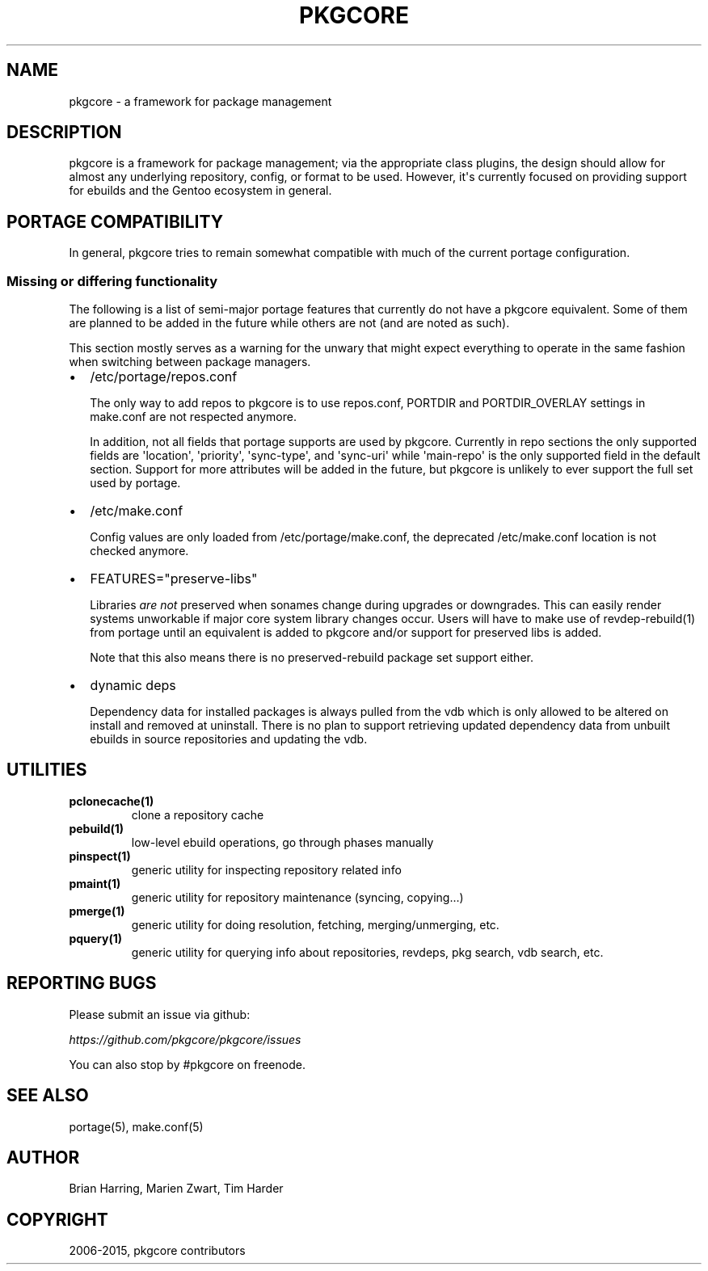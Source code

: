 .\" Man page generated from reStructuredText.
.
.TH "PKGCORE" "5" "June 28, 2015" "0.9.1" "pkgcore"
.SH NAME
pkgcore \- a framework for package management
.
.nr rst2man-indent-level 0
.
.de1 rstReportMargin
\\$1 \\n[an-margin]
level \\n[rst2man-indent-level]
level margin: \\n[rst2man-indent\\n[rst2man-indent-level]]
-
\\n[rst2man-indent0]
\\n[rst2man-indent1]
\\n[rst2man-indent2]
..
.de1 INDENT
.\" .rstReportMargin pre:
. RS \\$1
. nr rst2man-indent\\n[rst2man-indent-level] \\n[an-margin]
. nr rst2man-indent-level +1
.\" .rstReportMargin post:
..
.de UNINDENT
. RE
.\" indent \\n[an-margin]
.\" old: \\n[rst2man-indent\\n[rst2man-indent-level]]
.nr rst2man-indent-level -1
.\" new: \\n[rst2man-indent\\n[rst2man-indent-level]]
.in \\n[rst2man-indent\\n[rst2man-indent-level]]u
..
.SH DESCRIPTION
.sp
pkgcore is a framework for package management; via the appropriate class
plugins, the design should allow for almost any underlying repository, config,
or format to be used. However, it\(aqs currently focused on providing support for
ebuilds and the Gentoo ecosystem in general.
.SH PORTAGE COMPATIBILITY
.sp
In general, pkgcore tries to remain somewhat compatible with much of the
current portage configuration.
.SS Missing or differing functionality
.sp
The following is a list of semi\-major portage features that currently do not
have a pkgcore equivalent. Some of them are planned to be added in the future
while others are not (and are noted as such).
.sp
This section mostly serves as a warning for the unwary that might expect
everything to operate in the same fashion when switching between package
managers.
.INDENT 0.0
.IP \(bu 2
/etc/portage/repos.conf
.sp
The only way to add repos to pkgcore is to use repos.conf, PORTDIR and
PORTDIR_OVERLAY settings in make.conf are not respected anymore.
.sp
In addition, not all fields that portage supports are used by pkgcore.
Currently in repo sections the only supported fields are \(aqlocation\(aq,
\(aqpriority\(aq, \(aqsync\-type\(aq, and \(aqsync\-uri\(aq while \(aqmain\-repo\(aq is the only
supported field in the default section. Support for more attributes will be
added in the future, but pkgcore is unlikely to ever support the full set
used by portage.
.IP \(bu 2
/etc/make.conf
.sp
Config values are only loaded from /etc/portage/make.conf, the deprecated
/etc/make.conf location is not checked anymore.
.IP \(bu 2
FEATURES="preserve\-libs"
.sp
Libraries \fIare not\fP preserved when sonames change during upgrades or
downgrades. This can easily render systems unworkable if major core system
library changes occur. Users will have to make use of revdep\-rebuild(1) from
portage until an equivalent is added to pkgcore and/or support for preserved
libs is added.
.sp
Note that this also means there is no preserved\-rebuild package set support
either.
.IP \(bu 2
dynamic deps
.sp
Dependency data for installed packages is always pulled from the vdb which is
only allowed to be altered on install and removed at uninstall. There is no
plan to support retrieving updated dependency data from unbuilt ebuilds in
source repositories and updating the vdb.
.UNINDENT
.SH UTILITIES
.INDENT 0.0
.TP
.B \fBpclonecache(1)\fP
clone a repository cache
.TP
.B \fBpebuild(1)\fP
low\-level ebuild operations, go through phases manually
.TP
.B \fBpinspect(1)\fP
generic utility for inspecting repository related info
.TP
.B \fBpmaint(1)\fP
generic utility for repository maintenance (syncing, copying...)
.TP
.B \fBpmerge(1)\fP
generic utility for doing resolution, fetching, merging/unmerging, etc.
.TP
.B \fBpquery(1)\fP
generic utility for querying info about repositories, revdeps, pkg search,
vdb search, etc.
.UNINDENT
.SH REPORTING BUGS
.sp
Please submit an issue via github:
.sp
\fI\%https://github.com/pkgcore/pkgcore/issues\fP
.sp
You can also stop by #pkgcore on freenode.
.SH SEE ALSO
.sp
portage(5), make.conf(5)
.SH AUTHOR
Brian Harring, Marien Zwart, Tim Harder
.SH COPYRIGHT
2006-2015, pkgcore contributors
.\" Generated by docutils manpage writer.
.
